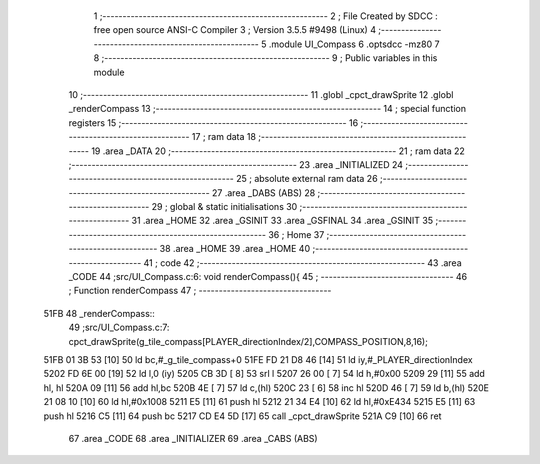                               1 ;--------------------------------------------------------
                              2 ; File Created by SDCC : free open source ANSI-C Compiler
                              3 ; Version 3.5.5 #9498 (Linux)
                              4 ;--------------------------------------------------------
                              5 	.module UI_Compass
                              6 	.optsdcc -mz80
                              7 	
                              8 ;--------------------------------------------------------
                              9 ; Public variables in this module
                             10 ;--------------------------------------------------------
                             11 	.globl _cpct_drawSprite
                             12 	.globl _renderCompass
                             13 ;--------------------------------------------------------
                             14 ; special function registers
                             15 ;--------------------------------------------------------
                             16 ;--------------------------------------------------------
                             17 ; ram data
                             18 ;--------------------------------------------------------
                             19 	.area _DATA
                             20 ;--------------------------------------------------------
                             21 ; ram data
                             22 ;--------------------------------------------------------
                             23 	.area _INITIALIZED
                             24 ;--------------------------------------------------------
                             25 ; absolute external ram data
                             26 ;--------------------------------------------------------
                             27 	.area _DABS (ABS)
                             28 ;--------------------------------------------------------
                             29 ; global & static initialisations
                             30 ;--------------------------------------------------------
                             31 	.area _HOME
                             32 	.area _GSINIT
                             33 	.area _GSFINAL
                             34 	.area _GSINIT
                             35 ;--------------------------------------------------------
                             36 ; Home
                             37 ;--------------------------------------------------------
                             38 	.area _HOME
                             39 	.area _HOME
                             40 ;--------------------------------------------------------
                             41 ; code
                             42 ;--------------------------------------------------------
                             43 	.area _CODE
                             44 ;src/UI_Compass.c:6: void renderCompass(){
                             45 ;	---------------------------------
                             46 ; Function renderCompass
                             47 ; ---------------------------------
   51FB                      48 _renderCompass::
                             49 ;src/UI_Compass.c:7: cpct_drawSprite(g_tile_compass[PLAYER_directionIndex/2],COMPASS_POSITION,8,16);
   51FB 01 3B 53      [10]   50 	ld	bc,#_g_tile_compass+0
   51FE FD 21 D8 46   [14]   51 	ld	iy,#_PLAYER_directionIndex
   5202 FD 6E 00      [19]   52 	ld	l,0 (iy)
   5205 CB 3D         [ 8]   53 	srl	l
   5207 26 00         [ 7]   54 	ld	h,#0x00
   5209 29            [11]   55 	add	hl, hl
   520A 09            [11]   56 	add	hl,bc
   520B 4E            [ 7]   57 	ld	c,(hl)
   520C 23            [ 6]   58 	inc	hl
   520D 46            [ 7]   59 	ld	b,(hl)
   520E 21 08 10      [10]   60 	ld	hl,#0x1008
   5211 E5            [11]   61 	push	hl
   5212 21 34 E4      [10]   62 	ld	hl,#0xE434
   5215 E5            [11]   63 	push	hl
   5216 C5            [11]   64 	push	bc
   5217 CD E4 5D      [17]   65 	call	_cpct_drawSprite
   521A C9            [10]   66 	ret
                             67 	.area _CODE
                             68 	.area _INITIALIZER
                             69 	.area _CABS (ABS)
